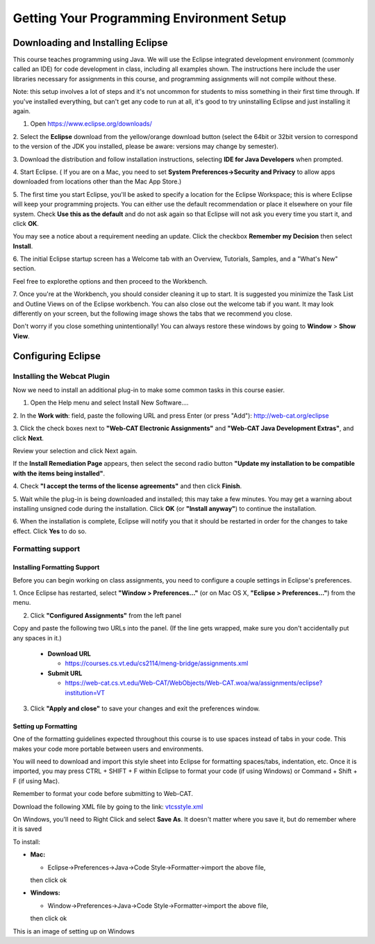 .. This file is part of the OpenDSA eTextbook project. See
.. http://opendsa.org for more details.
.. Copyright (c) 2012-2020 by the OpenDSA Project Contributors, and
.. distributed under an MIT open source license.

.. avmetadata::
   :author: Molly


Getting Your Programming Environment Setup
==========================================

Downloading and Installing Eclipse
----------------------------------

This course teaches programming using Java. We will use the Eclipse
integrated development environment (commonly called an IDE)
for code development in class, including all examples shown.
The instructions here include the user libraries necessary for
assignments in this course, and programming assignments will not
compile without these.

Note: this setup involves a lot of steps and it's not uncommon for students to
miss something in their first time through.  If you've installed everything, but
can't get any code to run at all, it's good to try uninstalling Eclipse and just
installing it again.

1. Open `https://www.eclipse.org/downloads/ <https://www.eclipse.org/downloads/>`_

2. Select the **Eclipse** download from the yellow/orange download button
(select the 64bit or 32bit version to correspond to the version of the JDK you
installed, please be aware: versions may change by semester).

3. Download the distribution and follow installation instructions,
selecting **IDE for Java Developers** when prompted.

4. Start Eclipse. ( If you are on a Mac, you need to set
**System Preferences->Security and Privacy** to allow apps downloaded from
locations other than the Mac App Store.)

5. The first time you start Eclipse, you'll be asked to specify a location for
the Eclipse Workspace; this is where Eclipse will keep your programming
projects. You can either use the default recommendation or place it elsewhere
on your file system. Check **Use this as the default** and do not ask again so
that Eclipse will not ask you every time you start it, and click **OK**.


.. odsafig:: Images/SetupFig1.png
   :align: center


You may see a notice about a requirement needing an update.  Click the
checkbox **Remember my Decision** then select **Install**.


.. odsafig:: Images/SetupFig2.png
   :align: center


6. The initial Eclipse startup screen has a Welcome tab with an
Overview, Tutorials, Samples, and a "What's New" section.


.. odsafig:: Images/SetupFig3.png
   :align: center


Feel free to explorethe options and then proceed to the Workbench.


.. odsafig:: Images/SetupFig4.png
   :align: center


7. Once you're at the Workbench, you should consider cleaning it up to start.
It is suggested you minimize the Task List and Outline Views on
of the Eclipse workbench.  You can also close out the welcome tab if you want.
It may look differently on your screen, but the following image shows the tabs
that we recommend you close.

.. odsafig:: Images/SetupFig5.png
   :align: center

Don't worry if you close something unintentionally!  You can always restore
these windows by going to **Window** > **Show View**.

Configuring Eclipse
-------------------

Installing the Webcat Plugin
~~~~~~~~~~~~~~~~~~~~~~~~~~~~

Now we need to install an additional plug-in to make some common tasks in this
course easier.

1. Open the Help menu and select Install New Software....


.. odsafig:: Images/WebcatSetupFig1.png
   :align: center


2. In the **Work with**: field, paste the following URL and press
Enter (or press "Add"): `http://web-cat.org/eclipse <http://web-cat.org/eclipse>`_


.. odsafig:: Images/WebcatSetupFig2.png
   :align: center


3. Click the check boxes next to **"Web-CAT Electronic Assignments"**  and
**"Web-CAT Java Development Extras"**, and click **Next**.


.. odsafig:: Images/WebcatSetupFig3.png
   :align: center


Review your selection and click Next again.


If the **Install Remediation Page** appears, then select the second radio button
**"Update my installation to be compatible with the items being installed"**.


4. Check **"I accept the terms of the license agreements"** and then
click **Finish**.


.. odsafig:: Images/WebcatSetupFig4.png
   :align: center


5. Wait while the plug-in is being downloaded and installed; this may take a
few minutes. You may get a warning about installing unsigned code during the
installation. Click **OK** (or **"Install anyway"**) to continue the
installation.


.. odsafig:: Images/WebcatSetupFig5.png
   :align: center


6. When the installation is complete, Eclipse will notify you that it should
be restarted in order for the changes to take effect. Click **Yes** to do so.

Formatting support
~~~~~~~~~~~~~~~~~~

Installing Formatting Support
"""""""""""""""""""""""""""""

Before you can begin working on class assignments, you need to configure a
couple settings in Eclipse's preferences.

1. Once Eclipse has restarted, select  **"Window > Preferences..."**
(or on Mac OS X, **"Eclipse > Preferences..."**) from the menu.


.. odsafig:: Images/FormattingSetupFig1.png
   :align: center


2. Click **"Configured Assignments"** from the left panel


.. odsafig:: Images/FormattingSetupFig2.png
   :align: center


Copy and paste the following two URLs into the panel.
(If the line gets wrapped, make sure you don't accidentally put any spaces in it.)

  * **Download URL**

    * `https://courses.cs.vt.edu/cs2114/meng-bridge/assignments.xml <https://courses.cs.vt.edu/cs2114/meng-bridge/assignments.xml>`_

  * **Submit URL**

    * `https://web-cat.cs.vt.edu/Web-CAT/WebObjects/Web-CAT.woa/wa/assignments/eclipse?institution=VT <https://web-cat.cs.vt.edu/Web-CAT/WebObjects/Web-CAT.woa/wa/assignments/eclipse?institution=VT>`_

3. Click **"Apply and close"** to save your changes and exit the preferences window.


Setting up Formatting
"""""""""""""""""""""

One of the formatting guidelines expected throughout this course is to use
spaces instead of tabs in your code. This makes your code more portable between
users and environments.

You will need to download and import this style sheet into Eclipse for
formatting spaces/tabs, indentation, etc. Once it is imported, you may press
CTRL + SHIFT + F within Eclipse to format your code (if using Windows)
or Command + Shift + F (if using Mac).

Remember to format your code before submitting to Web-CAT.

Download the following XML file by going to the link: `vtcsstyle.xml <https://courses.cs.vt.edu/cs2114/meng-bridge/support/vtcsstyle.xml>`_

On Windows, you'll need to Right Click and select **Save As**.  It doesn't matter
where you save it, but do remember where it is saved

To install:

* **Mac:**

  * Eclipse->Preferences->Java->Code Style->Formatter->import the above file,
  then click ok

* **Windows:**

  * Window->Preferences->Java->Code Style->Formatter->import the above file,
  then click ok


This is an image of setting up on Windows

.. odsafig:: Images/FormattingSetupFig3.png
   :align: center
